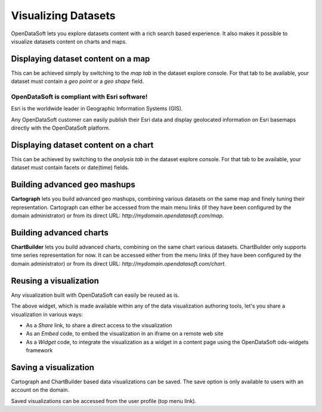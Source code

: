 Visualizing Datasets
====================

OpenDataSoft lets you explore datasets content with a rich search based experience. It also makes it possible to
visualize datasets content on charts and maps.

Displaying dataset content on a map
-----------------------------------

This can be achieved simply by switching to the *map tab* in the dataset explore console. For that tab to be available,
your dataset must contain a *geo point* or a *geo shape* field.

.. ifconfig:: language == 'en'

    .. image:: explore__map--en.png
       :alt: Explore Map

.. ifconfig:: language == 'fr'

    .. image:: explore__map--fr.png
       :alt: Explorer la carte

OpenDataSoft is compliant with Esri software!
~~~~~~~~~~~~~~~~~~~~~~~~~~~~~~~~~~~~~~~~~~~~~

Esri is the worldwide leader in Geographic Information Systems (GIS).

Any OpenDataSoft customer can easily publish their Esri data and display geolocated information on Esri basemaps
directly with the OpenDataSoft platform.

Displaying dataset content on a chart
-------------------------------------

This can be achieved by switching to the *analysis tab* in the dataset explore console. For that tab to be available,
your dataset must contain facets or date(time) fields.

.. ifconfig:: language == 'en'

    .. image:: explore__chart--en.png
       :alt: Explore Chart

.. ifconfig:: language == 'fr'

    .. image:: explore__chart--fr.png
       :alt: Explorer le graphique

Building advanced geo mashups
-----------------------------

**Cartograph** lets you build advanced geo mashups, combining various datasets on the same map and finely tuning their
representation. Cartograph can either be accessed from the main menu links (if they have been configured by the domain
administrator) or from its direct URL: *http://mydomain.opendatasoft.com/map*.

.. ifconfig:: language == 'en'

    .. image:: explore__cartograph--en.png
       :alt: Explore map builder

.. ifconfig:: language == 'fr'

    .. image:: explore__cartograph--fr.png
       :alt: Explorer le cartographe

Building advanced charts
------------------------

**ChartBuilder** lets you build advanced charts, combining on the same chart various datasets. ChartBuilder only
supports time series representation for now. It can be accessed either from the menu links (if they have been configured
by the domain administrator) or from its direct URL: *http://mydomain.opendatasoft.com/chart*.

.. ifconfig:: language == 'en'

    .. image:: explore__chartbuilder--en.png
       :alt: Explore chart builder

.. ifconfig:: language == 'fr'

    .. image:: explore__chartbuilder--fr.png
       :alt: Explorer la création de graphique

Reusing a visualization
-----------------------

Any visualization built with OpenDataSoft can easily be reused as is.

.. image:: explore_embed.jpg
   :alt: Embed

The above widget, which is made available within any of the data visualization authoring tools, let's you share a
visualization in various ways:

* As a *Share* link, to share a direct access to the visualization
* As an *Embed* code, to embed the visualization in an iframe on a remote web site
* As a *Widget* code, to integrate the visualization as a widget in a content page using the OpenDataSoft ods-widgets
  framework

.. ifconfig:: language == 'en'

   .. raw:: html

      <iframe src="https://player.vimeo.com/video/72805856" width="500" height="256" frameborder="0" webkitallowfullscreen mozallowfullscreen allowfullscreen></iframe>

.. ifconfig:: language == 'fr'

   .. raw:: html

      <iframe src="https://player.vimeo.com/video/72049167" width="500" height="256" frameborder="0" webkitallowfullscreen mozallowfullscreen allowfullscreen></iframe>

Saving a visualization
----------------------

Cartograph and ChartBuilder based data visualizations can be saved. The save option is only available to users with an
account on the domain.

Saved visualizations can be accessed from the user profile (top menu link).

.. ifconfig:: language == 'en'

    .. image:: explore__saveddataviz--en.png
       :alt: Explore saved datavisualization

.. ifconfig:: language == 'fr'

    .. image:: explore__saveddataviz--fr.png
       :alt: Explorer la visualisation sauvegardée
